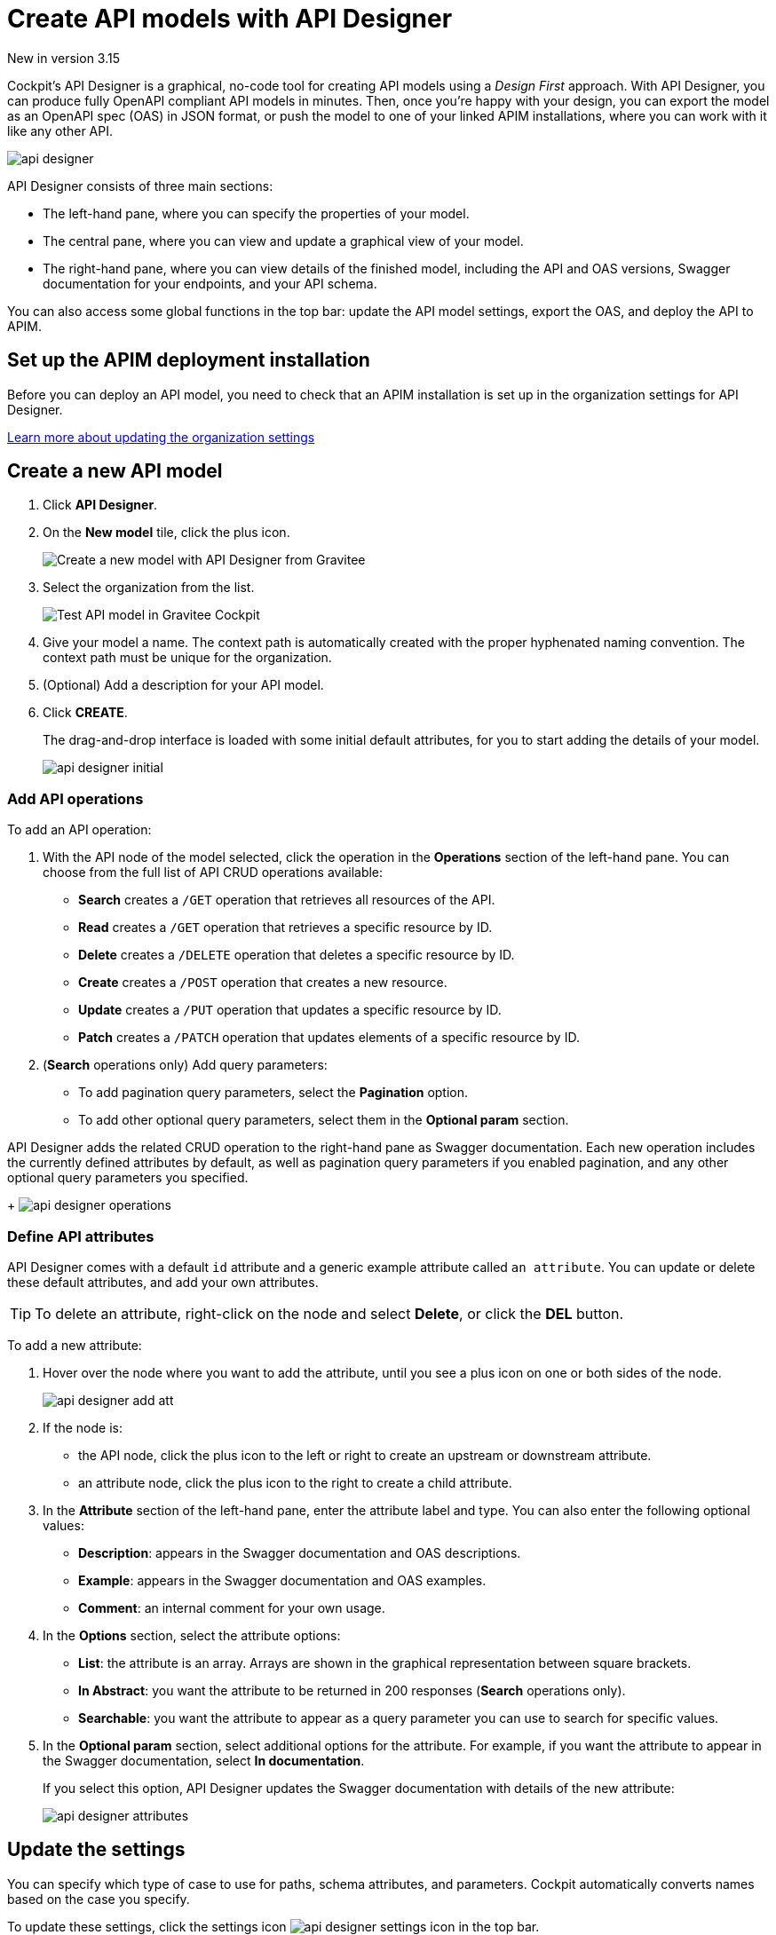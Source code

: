 = Create API models with API Designer
:page-sidebar: cockpit_sidebar
:page-permalink: cockpit/3.x/cockpit_userguide_api_designer.html
:page-folder: cockpit/user-guide

[label label-version]#New in version 3.15#

Cockpit's API Designer is a graphical, no-code tool for creating API models using a _Design First_ approach. With API Designer, you can produce fully OpenAPI compliant API models in minutes.
Then, once you're happy with your design, you can export the model as an OpenAPI spec (OAS) in JSON format, or push the model to one of your linked APIM installations, where you can work with it like any other API.

image:cockpit/api-designer.png[]

API Designer consists of three main sections:

- The left-hand pane, where you can specify the properties of your model.
- The central pane, where you can view and update a graphical view of your model.
- The right-hand pane, where you can view details of the finished model, including the API and OAS versions, Swagger documentation for your endpoints, and your API schema.

You can also access some global functions in the top bar: update the API model settings, export the OAS, and deploy the API to APIM.

== Set up the APIM deployment installation

Before you can deploy an API model, you need to check that an APIM installation is set up in the organization settings for API Designer.

link:/cockpit/3.x/cockpit_quickstart_setup.html#update_entity_settings[Learn more about updating the organization settings^]

== Create a new API model

. Click *API Designer*.
. On the *New model* tile, click the plus icon.
+
image:cockpit/new-model.png[Create a new model with API Designer from Gravitee]

. Select the organization from the list.
+
image:cockpit/model-test.png[Test API model in Gravitee Cockpit]

. Give your model a name. The context path is automatically created with the proper hyphenated naming convention. The context path must be unique for the organization.
. (Optional) Add a description for your API model.
. Click *CREATE*.
+
The drag-and-drop interface is loaded with some initial default attributes, for you to start adding the details of your model.
+
image:cockpit/api-designer-initial.png[]

=== Add API operations

To add an API operation:

. With the API node of the model selected, click the operation in the *Operations* section of the left-hand pane. You can choose from the full list of API CRUD operations available:

- *Search* creates a `/GET` operation that retrieves all resources of the API.
- *Read* creates a `/GET` operation that retrieves a specific resource by ID.
- *Delete* creates a `/DELETE` operation that deletes a specific resource by ID.
- *Create* creates a `/POST` operation that creates a new resource.
- *Update* creates a `/PUT` operation that updates a specific resource by ID.
- *Patch* creates a `/PATCH` operation that updates elements of a specific resource by ID.

. (*Search* operations only) Add query parameters:
  - To add pagination query parameters, select the *Pagination* option.
  - To add other optional query parameters, select them in the *Optional param* section.

API Designer adds the related CRUD operation to the right-hand pane as Swagger documentation. Each new operation includes the currently defined attributes by default, as well as pagination query parameters if you enabled pagination, and any other optional query parameters you specified.
+
image:cockpit/api-designer-operations.png[]

=== Define API attributes

API Designer comes with a default `id` attribute and a generic example attribute called `an attribute`. You can update or delete these default attributes, and add your own attributes.

TIP: To delete an attribute, right-click on the node and select *Delete*, or click the *DEL* button.

To add a new attribute:

. Hover over the node where you want to add the attribute, until you see a plus icon on one or both sides of the node.
+
image:cockpit/api-designer-add-att.png[]
+
. If the node is:

- the API node, click the plus icon to the left or right to create an upstream or downstream attribute.
- an attribute node, click the plus icon to the right to create a child attribute.

. In the *Attribute* section of the left-hand pane, enter the attribute label and type. You can also enter the following optional values:
- *Description*: appears in the Swagger documentation and OAS descriptions.
- *Example*: appears in the Swagger documentation and OAS examples.
- *Comment*: an internal comment for your own usage.
. In the *Options* section, select the attribute options:
- *List*: the attribute is an array. Arrays are shown in the graphical representation between square brackets.
- *In Abstract*: you want the attribute to be returned in 200 responses (*Search* operations only).
- *Searchable*: you want the attribute to appear as a query parameter you can use to search for specific values.
. In the *Optional param* section, select additional options for the attribute. For example, if you want the attribute to appear in the Swagger documentation, select *In documentation*.
+
If you select this option, API Designer updates the Swagger documentation with details of the new attribute:
+
image:cockpit/api-designer-attributes.png[]

== Update the settings

You can specify which type of case to use for paths, schema attributes, and parameters. Cockpit automatically converts names based on the case you specify.

To update these settings, click the settings icon image:icons/api-designer-settings-icon.png[role="icon"] in the top bar.

== Export the OpenAPI spec

To export the OAS:

. Click the export icon image:icons/api-designer-export-icon.png[role="icon"] in the top bar.
+
TIP: The export icon is also available on your model definition on the main API Designer page.
. Open or save the file.
+
image:cockpit/export-oas.png[]

== Deploy the API model

You can deploy your API model to APIM in three different ways:

Documented::

The API documentation (OAS) is created in APIM. The API is not deployed on APIM Gateway or published in APIM Portal.

Mocked::

Same as *Documented*, plus the API is deployed with a keyless plan on APIM Gateway with a `mock` policy, so consumers can retrieve mock responses from it based on the model design.

Published::

Same as *Mocked*, plus the API is deployed with a keyless plan on APIM Gateway, and published in APIM Portal so consumers can subscribe to it.

link:/apim/3.x/apim_publisherguide_plans_subscriptions.html[Learn more about plans in APIM^]

link:/apim/3.x/apim_policies_mock.html[Learn more about the APIM mock policy^]

To deploy the API model:

. Click the deploy icon image:icons/api-designer-deploy-icon.png[role="icon"] in the top bar.
+
TIP: The deploy icon is also available on your model definition on the main API Designer page.

. Choose the deployment mode.
. Click *Push* to push the model to APIM.
+
The API model is pushed to the APIM installation, and the deployment status changes to *Success*.
